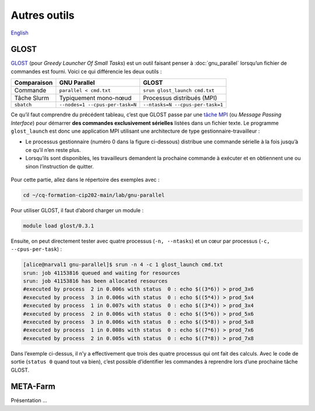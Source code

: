 Autres outils
=============

`English <../en/other_tools.html>`_

GLOST
-----

`GLOST <https://docs.alliancecan.ca/wiki/GLOST/fr>`__ (pour *Greedy Launcher
Of Small Tasks*) est un outil faisant penser à :doc:`gnu_parallel` lorsqu’un
fichier de commandes est fourni. Voici ce qui différencie les deux outils :

===========  ===============================  ================================
Comparaison            GNU Parallel                        GLOST
===========  ===============================  ================================
Commande     ``parallel < cmd.txt``           ``srun glost_launch cmd.txt``
Tâche Slurm  Typiquement mono-nœud            Processus distribués (MPI)
``sbatch``   ``--nodes=1 --cpus-per-task=N``  ``--ntasks=N --cpus-per-task=1``
===========  ===============================  ================================

Ce qu’il faut comprendre du précédent tableau, c’est que GLOST passe par une
`tâche MPI <https://docs.alliancecan.ca/wiki/Running_jobs/fr#T%C3%A2che_MPI>`__
(ou *Message Passing Interface*) pour démarrer **des commandes exclusivement
sérielles** listées dans un fichier texte. Le programme ``glost_launch`` est
donc une application MPI utilisant une architecture de type
gestionnaire-travailleur :

- Le processus gestionnaire (numéro 0 dans la figure ci-dessous) distribue une
  commande sérielle à la fois jusqu’à ce qu’il n’en reste plus.
- Lorsqu’ils sont disponibles, les travailleurs demandent la prochaine commande
  à exécuter et en obtiennent une ou sinon l’instruction de quitter.

.. figure:: ../images/glost-mpi.svg

Pour cette partie, allez dans le répertoire des exemples avec :

.. code-block:: bash

    cd ~/cq-formation-cip202-main/lab/gnu-parallel

Pour utiliser GLOST, il faut d’abord charger un module :

.. code-block:: bash

    module load glost/0.3.1

Ensuite, on peut directement tester avec quatre processus (``-n, --ntasks``) et
un cœur par processus (``-c, --cpus-per-task``) :

.. code-block:: bash

    [alice@narval1 gnu-parallel]$ srun -n 4 -c 1 glost_launch cmd.txt
    srun: job 41153816 queued and waiting for resources
    srun: job 41153816 has been allocated resources
    #executed by process  2 in 0.006s with status  0 : echo $((3*6)) > prod_3x6
    #executed by process  3 in 0.006s with status  0 : echo $((5*4)) > prod_5x4
    #executed by process  1 in 0.007s with status  0 : echo $((3*4)) > prod_3x4
    #executed by process  2 in 0.006s with status  0 : echo $((5*6)) > prod_5x6
    #executed by process  3 in 0.006s with status  0 : echo $((5*8)) > prod_5x8
    #executed by process  1 in 0.008s with status  0 : echo $((7*6)) > prod_7x6
    #executed by process  2 in 0.005s with status  0 : echo $((7*8)) > prod_7x8

Dans l’exemple ci-dessus, il n’y a effectivement que trois des quatre processus
qui ont fait des calculs. Avec le code de sortie (``status 0`` quand tout va
bien), c’est possible d’identifier les commandes à reprendre lors d’une
prochaine tâche GLOST.

META-Farm
---------

Présentation ...

